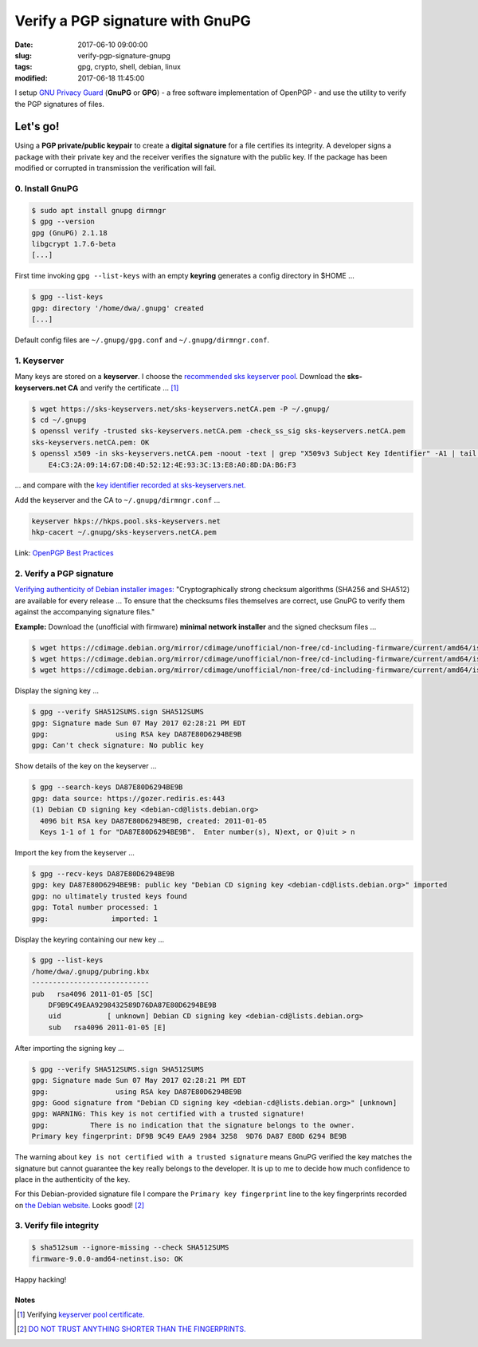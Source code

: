 =================================
Verify a PGP signature with GnuPG
=================================

:date: 2017-06-10 09:00:00
:slug: verify-pgp-signature-gnupg
:tags: gpg, crypto, shell, debian, linux
:modified: 2017-06-18 11:45:00

I setup `GNU Privacy Guard <https://www.gnupg.org/>`_ (**GnuPG** or **GPG**) - a free software implementation of OpenPGP - and use the utility to verify the PGP signatures of files.

Let's go!
=========

Using a **PGP private/public keypair** to create a **digital signature** for a file certifies its integrity. A developer signs a package with their private key and the receiver verifies the signature with the public key. If the package has been modified or corrupted in transmission the verification will fail.

0. Install GnuPG
----------------

.. code-block:: bash

	$ sudo apt install gnupg dirmngr
	$ gpg --version
	gpg (GnuPG) 2.1.18
	libgcrypt 1.7.6-beta
	[...]

First time invoking ``gpg --list-keys`` with an empty **keyring** generates a config directory in $HOME ...

.. code-block:: bash

    $ gpg --list-keys
    gpg: directory '/home/dwa/.gnupg' created
    [...]

Default config files are ``~/.gnupg/gpg.conf`` and ``~/.gnupg/dirmngr.conf``.

1. Keyserver
------------

Many keys are stored on a **keyserver**. I choose the `recommended sks keyserver pool <https://riseup.net/en/security/message-security/openpgp/best-practices#selecting-a-keyserver-and-configuring-your-machine-to-refresh-your-keyring>`_. Download the **sks-keyservers.net CA** and verify the certificate ... [1]_

.. code-block:: bash

    $ wget https://sks-keyservers.net/sks-keyservers.netCA.pem -P ~/.gnupg/
    $ cd ~/.gnupg
    $ openssl verify -trusted sks-keyservers.netCA.pem -check_ss_sig sks-keyservers.netCA.pem
    sks-keyservers.netCA.pem: OK
    $ openssl x509 -in sks-keyservers.netCA.pem -noout -text | grep "X509v3 Subject Key Identifier" -A1 | tail -n1
        E4:C3:2A:09:14:67:D8:4D:52:12:4E:93:3C:13:E8:A0:8D:DA:B6:F3

... and compare with the `key identifier recorded at sks-keyservers.net. <https://sks-keyservers.net/verify_tls.php>`_

Add the keyserver and the CA to ``~/.gnupg/dirmngr.conf`` ...

.. code-block:: bash

    keyserver hkps://hkps.pool.sks-keyservers.net
    hkp-cacert ~/.gnupg/sks-keyservers.netCA.pem

Link: `OpenPGP Best Practices <https://riseup.net/en/security/message-security/openpgp/best-practices>`_

2. Verify a PGP signature
-------------------------

`Verifying authenticity of Debian installer images: <https://www.debian.org/CD/verify>`_ "Cryptographically strong checksum algorithms (SHA256 and SHA512) are available for every release ... To ensure that the checksums files themselves are correct, use GnuPG to verify them against the accompanying signature files."

**Example:** Download the (unofficial with firmware) **minimal network installer** and the signed checksum files ...

.. code-block:: bash

    $ wget https://cdimage.debian.org/mirror/cdimage/unofficial/non-free/cd-including-firmware/current/amd64/iso-cd/firmware-9.0.0-amd64-netinst.iso
    $ wget https://cdimage.debian.org/mirror/cdimage/unofficial/non-free/cd-including-firmware/current/amd64/iso-cd/SHA512SUMS.sign
    $ wget https://cdimage.debian.org/mirror/cdimage/unofficial/non-free/cd-including-firmware/current/amd64/iso-cd/SHA512SUMS

Display the signing key ...

.. code-block:: bash

    $ gpg --verify SHA512SUMS.sign SHA512SUMS
    gpg: Signature made Sun 07 May 2017 02:28:21 PM EDT
    gpg:                using RSA key DA87E80D6294BE9B
    gpg: Can't check signature: No public key

Show details of the key on the keyserver ...

.. code-block:: bash

    $ gpg --search-keys DA87E80D6294BE9B
    gpg: data source: https://gozer.rediris.es:443
    (1) Debian CD signing key <debian-cd@lists.debian.org>
      4096 bit RSA key DA87E80D6294BE9B, created: 2011-01-05
      Keys 1-1 of 1 for "DA87E80D6294BE9B".  Enter number(s), N)ext, or Q)uit > n

Import the key from the keyserver ...

.. code-block:: bash

    $ gpg --recv-keys DA87E80D6294BE9B
    gpg: key DA87E80D6294BE9B: public key "Debian CD signing key <debian-cd@lists.debian.org>" imported
    gpg: no ultimately trusted keys found
    gpg: Total number processed: 1
    gpg:               imported: 1

Display the keyring containing our new key ...

.. code-block:: bash

    $ gpg --list-keys
    /home/dwa/.gnupg/pubring.kbx
    ----------------------------
    pub   rsa4096 2011-01-05 [SC]
        DF9B9C49EAA9298432589D76DA87E80D6294BE9B
        uid           [ unknown] Debian CD signing key <debian-cd@lists.debian.org>
        sub   rsa4096 2011-01-05 [E]

After importing the signing key ...

.. code-block:: bash

    $ gpg --verify SHA512SUMS.sign SHA512SUMS
    gpg: Signature made Sun 07 May 2017 02:28:21 PM EDT
    gpg:                using RSA key DA87E80D6294BE9B
    gpg: Good signature from "Debian CD signing key <debian-cd@lists.debian.org>" [unknown]
    gpg: WARNING: This key is not certified with a trusted signature!
    gpg:          There is no indication that the signature belongs to the owner.
    Primary key fingerprint: DF9B 9C49 EAA9 2984 3258  9D76 DA87 E80D 6294 BE9B

The warning about ``key is not certified with a trusted signature`` means GnuPG verified the key matches the signature but cannot guarantee the key really belongs to the developer. It is up to me to decide how much confidence to place in the authenticity of the key.

For this Debian-provided signature file I compare the ``Primary key fingerprint`` line to the key fingerprints recorded on `the Debian website. <https://www.debian.org/CD/verify>`_ Looks good! [2]_

3. Verify file integrity
------------------------

.. code-block:: bash

    $ sha512sum --ignore-missing --check SHA512SUMS
    firmware-9.0.0-amd64-netinst.iso: OK

Happy hacking!

Notes
`````
.. [1] Verifying `keyserver pool certificate. <https://github.com/riseupnet/riseup_help/issues/145>`_
.. [2] `DO NOT TRUST ANYTHING SHORTER THAN THE FINGERPRINTS. <https://lkml.org/lkml/2016/8/15/445>`_
